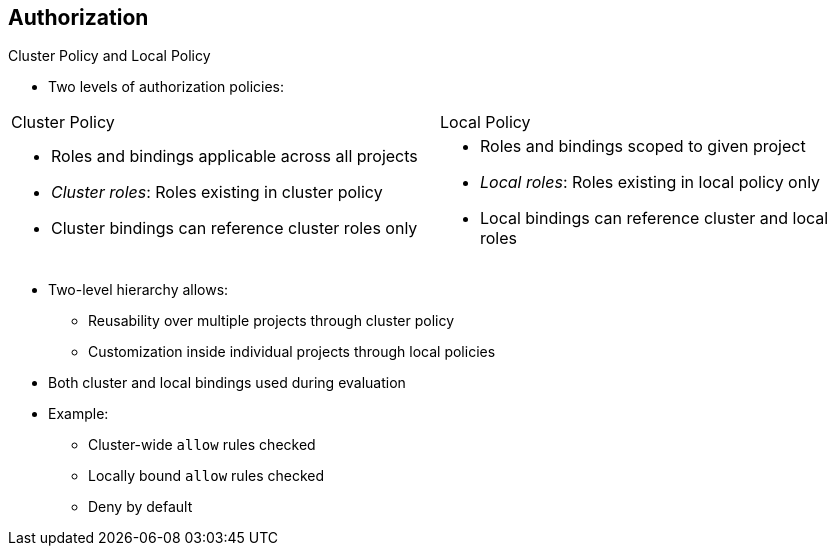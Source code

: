 == Authorization
:noaudio:

//ISSUE: Bob - This could benefit from expand/collapse I think

.Cluster Policy and Local Policy

* Two levels of authorization policies:

[cols="2"]
|===
|Cluster Policy  |Local Policy
a|* Roles and bindings applicable across all projects
* _Cluster roles_: Roles existing in cluster policy
* Cluster bindings can reference cluster roles only
a|* Roles and bindings scoped to given project
* _Local roles_: Roles existing in local policy only
* Local bindings can reference cluster and local roles
|===

* Two-level hierarchy allows: 
** Reusability over multiple projects through cluster policy
** Customization inside individual projects through local policies

* Both cluster and local bindings used during evaluation
* Example:
** Cluster-wide `allow` rules checked
** Locally bound `allow` rules checked
** Deny by default


ifdef::showscript[]
=== Transcript

There are two levels of authorization policies: _cluster policy_ and _local policy_.

Cluster policy includes roles and bindings that are applicable across all projects. Roles that exist in the cluster policy are considered cluster roles. Cluster bindings can reference cluster roles only.

Local policy includes roles and bindings that are scoped to a given project. Roles that exist only in a local policy are considered local roles. Local bindings can reference both cluster and local roles.

This two-level hierarchy allows reusability over multiple projects through the cluster policy while allowing customization inside individual projects through local policies.

During evaluation, both the cluster bindings and the local bindings are used. For example:

First, the cluster-wide `allow` rules are checked. Then the locally-bound `allow` rules are checked. Authorization denies by default.
endif::showscript[]

